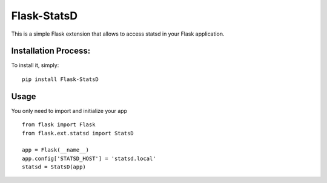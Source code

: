 Flask-StatsD
============

This is a simple Flask extension that allows to access statsd in your Flask application.


Installation Process:
------------

To install it, simply: ::

    pip install Flask-StatsD


Usage
-----

You only need to import and initialize your app ::

    from flask import Flask
    from flask.ext.statsd import StatsD

    app = Flask(__name__)
    app.config['STATSD_HOST'] = 'statsd.local'
    statsd = StatsD(app)


